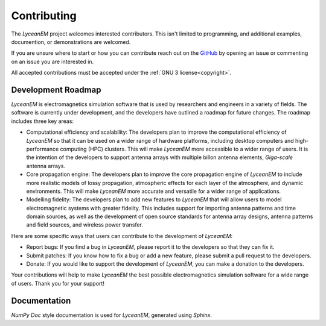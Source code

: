 .. _contributing:
Contributing
=============
The `LyceanEM` project welcomes interested contributors. This isn't limited to programming, and additional examples, documention, or demonstrations are welcomed.

If you are unsure where to start or how you can contribute reach out on the `GitHub <https://github.com/LyceanEM/LyceanEM-Python>`_ by opening an issue or commenting on an issue you are interested in.

All accepted contributions must be accepted under the :ref:`GNU 3 license<copyright>`.

Development Roadmap
---------------------
`LyceanEM` is electromagnetics simulation software that is used by researchers and engineers in a variety of fields. The software is currently under development, and the developers have outlined a roadmap for future changes. The roadmap includes three key areas:

* Computational efficiency and scalability: The developers plan to improve the computational efficiency of `LyceanEM` so that it can be used on a wider range of hardware platforms, including desktop computers and high-performance computing (HPC) clusters. This will make `LyceanEM` more accessible to a wider range of users. It is the intention of the developers to support antenna arrays with multiple billon antenna elements, `Giga-scale` antenna arrays.
* Core propagation engine: The developers plan to improve the core propagation engine of `LyceanEM` to include more realistic models of lossy propagation, atmospheric effects for each layer of the atmosphere, and dynamic environments. This will make `LyceanEM` more accurate and versatile for a wider range of applications.
* Modelling fidelity: The developers plan to add new features to `LyceanEM` that will allow users to model electromagnetic systems with greater fidelity. This includes support for importing antenna patterns and time domain sources, as well as the development of open source standards for antenna array designs, antenna patterns and field sources, and wireless power transfer.

Here are some specific ways that users can contribute to the development of `LyceanEM`:

* Report bugs: If you find a bug in `LyceanEM`, please report it to the developers so that they can fix it.
* Submit patches: If you know how to fix a bug or add a new feature, please submit a pull request to the developers.
* Donate: If you would like to support the development of `LyceanEM`, you can make a donation to the developers.

Your contributions will help to make `LyceanEM` the best possible electromagnetics simulation software for a wide range of users. Thank you for your support!

Documentation
-----------
`NumPy Doc` style documentation is used for `LyceanEM`, generated using `Sphinx`.